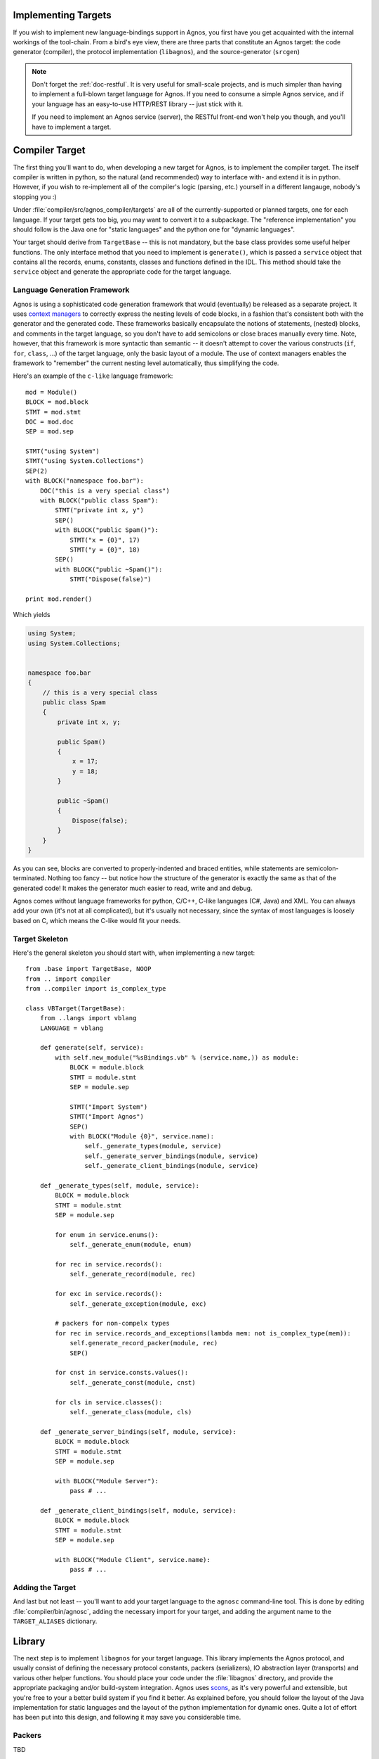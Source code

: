 .. _doc-impl-targets:

Implementing Targets
====================
If you wish to implement new language-bindings support in Agnos, you first have you get 
acquainted with the internal workings of the tool-chain. From a bird's eye view, there are 
three parts that constitute an Agnos target: the code generator (compiler), the protocol 
implementation (``libagnos``), and the source-generator (``srcgen``)

.. note:: 
   Don't forget the :ref:`doc-restful`. It is very useful for small-scale projects,
   and is much simpler than having to implement a full-blown target language for Agnos.
   If you need to consume a simple Agnos service, and if your language has an easy-to-use 
   HTTP/REST library -- just stick with it.
   
   If you need to implement an Agnos service (server), the RESTful front-end won't 
   help you though, and you'll have to implement a target.


Compiler Target
===============
The first thing you'll want to do, when developing a new target for Agnos, is to implement
the compiler target. The itself compiler is written in python, so the natural (and recommended)
way to interface with- and extend it is in python. However, if you wish to re-implement all
of the compiler's logic (parsing, etc.) yourself in a different langauge, nobody's stopping
you :)

Under :file:`compiler/src/agnos_compiler/targets` are all of the currently-supported or planned
targets, one for each language. If your target gets too big, you may want to convert it to
a subpackage. The "reference implementation" you should follow is the Java one for 
"static languages" and the python one for "dynamic languages". 

Your target should derive from ``TargetBase`` -- this is not mandatory, but the base class 
provides some useful helper functions. The only interface method that you need to implement is
``generate()``, which is passed a ``service`` object that contains all the records, enums,
constants, classes and functions defined in the IDL. This method should take the ``service``
object and generate the appropriate code for the target language.

Language Generation Framework
-----------------------------
Agnos is using a sophisticated code generation framework that would (eventually) be released
as a separate project. It uses `context managers <http://docs.python.org/reference/compound_stmts.html#the-with-statement>`_
to correctly express the nesting levels of code blocks, in a fashion that's consistent
both with the generator and the generated code. These frameworks basically encapsulate the
notions of statements, (nested) blocks, and comments in the target language, so you don't
have to add semicolons or close braces manually every time. Note, however, that this framework is 
more syntactic than semantic -- it doesn't attempt to cover the various constructs (``if``, 
``for``, ``class``, ...) of the target language, only the basic layout of a module. The use of 
context managers enables the framework to "remember" the current nesting level automatically,
thus simplifying the code.

Here's an example of the ``c-like`` language framework::

    mod = Module()
    BLOCK = mod.block
    STMT = mod.stmt
    DOC = mod.doc
    SEP = mod.sep
    
    STMT("using System")
    STMT("using System.Collections")
    SEP(2)
    with BLOCK("namespace foo.bar"):
        DOC("this is a very special class")
        with BLOCK("public class Spam"):
            STMT("private int x, y")
            SEP()
            with BLOCK("public Spam()"):
                STMT("x = {0}", 17)
                STMT("y = {0}", 18)
            SEP()
            with BLOCK("public ~Spam()"):
                STMT("Dispose(false)")
    
    print mod.render()

Which yields

.. code-block:: c#

    using System;
    using System.Collections;
    
    
    namespace foo.bar
    {
        // this is a very special class
        public class Spam
        {
            private int x, y;
            
            public Spam()
            {
                x = 17;
                y = 18;
            }
            
            public ~Spam()
            {
                Dispose(false);
            }
        }
    }

As you can see, blocks are converted to properly-indented and braced entities, while statements
are semicolon-terminated. Nothing too fancy -- but notice how the structure of the generator 
is exactly the same as that of the generated code! It makes the generator much easier to read,
write and and debug. 

Agnos comes without language frameworks for python, C/C++, C-like languages (C#, Java) and XML.
You can always add your own (it's not at all complicated), but it's usually not necessary, since
the syntax of most languages is loosely based on C, which means the C-like would fit your needs.

Target Skeleton
---------------
Here's the general skeleton you should start with, when implementing a new target::

    from .base import TargetBase, NOOP
    from .. import compiler
    from ..compiler import is_complex_type
    
    class VBTarget(TargetBase):
        from ..langs import vblang
        LANGUAGE = vblang
    
        def generate(self, service):
            with self.new_module("%sBindings.vb" % (service.name,)) as module:
                BLOCK = module.block
                STMT = module.stmt
                SEP = module.sep
                
                STMT("Import System")
                STMT("Import Agnos")
                SEP()
                with BLOCK("Module {0}", service.name):
                    self._generate_types(module, service)
                    self._generate_server_bindings(module, service)
                    self._generate_client_bindings(module, service)

        def _generate_types(self, module, service):
            BLOCK = module.block
            STMT = module.stmt
            SEP = module.sep
            
            for enum in service.enums():
                self._generate_enum(module, enum)
            
            for rec in service.records():
                self._generate_record(module, rec)
            
            for exc in service.records():
                self._generate_exception(module, exc)

            # packers for non-compelx types
            for rec in service.records_and_exceptions(lambda mem: not is_complex_type(mem)):
                self.generate_record_packer(module, rec)
                SEP()
            
            for cnst in service.consts.values():
                self._generate_const(module, cnst)
            
            for cls in service.classes():
                self._generate_class(module, cls)
    
        def _generate_server_bindings(self, module, service):
            BLOCK = module.block
            STMT = module.stmt
            SEP = module.sep
            
            with BLOCK("Module Server"):
                pass # ...
    
        def _generate_client_bindings(self, module, service):
            BLOCK = module.block
            STMT = module.stmt
            SEP = module.sep
            
            with BLOCK("Module Client", service.name):
                pass # ...


Adding the Target
-----------------
And last but not least -- you'll want to add your target language to the ``agnosc`` command-line 
tool. This is done by editing :file:`compiler/bin/agnosc`, adding the necessary import for
your target, and adding the argument name to the ``TARGET_ALIASES`` dictionary.


.. ###############################################################################################


Library
=======
The next step is to implement ``libagnos`` for your target language. This library implements
the Agnos protocol, and usually consist of defining the necessary protocol constants,
packers (serializers), IO abstraction layer (transports) and various other helper functions.
You should place your code under the :file:`libagnos` directory, and provide the appropriate
packaging and/or build-system integration. Agnos uses `scons <http://www.scons.org/>`_,
as it's very powerful and extensible, but you're free to your a better build system if you
find it better. As explained before, you should follow the layout of the Java implementation
for static languages and the layout of the python implementation for dynamic ones. Quite a lot
of effort has been put into this design, and following it may save you considerable time.

Packers
-------
TBD

Protocol
--------
TBD

Processor and ProcessorFactory
^^^^^^^^^^^^^^^^^^^^^^^^^^^^^^
TBD

Client and ClientUtils
^^^^^^^^^^^^^^^^^^^^^^
TBD

Servers
-------
TBD

Transports and Transport Factories
----------------------------------
TBD



.. ###############################################################################################



Source Generator
================
The *source generator*, although very and handy, is not part of the "Agnos specification". 
An Agnos target can manage perfectly without one, and if fact, it's considered a "third-party"
convenience utility. However, since this is a developer's guide, the material is covered 
here too.














